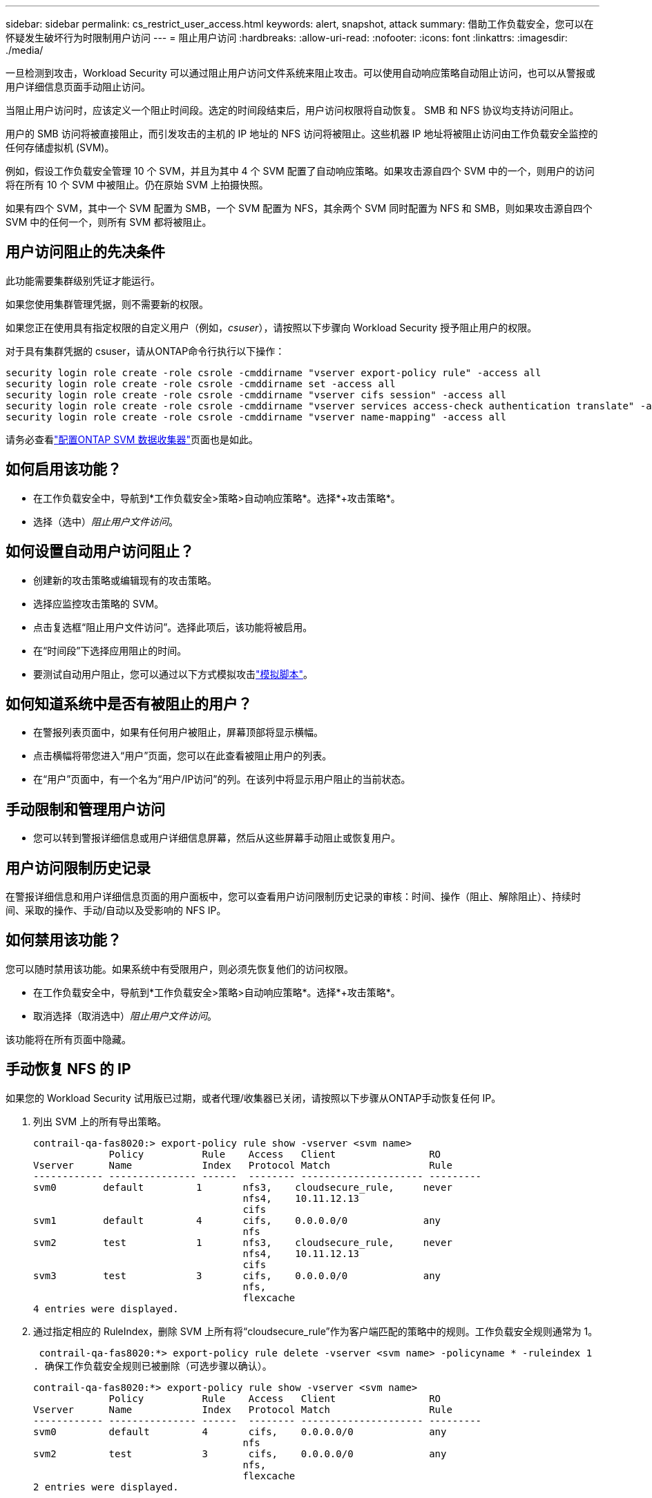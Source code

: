 ---
sidebar: sidebar 
permalink: cs_restrict_user_access.html 
keywords: alert, snapshot,  attack 
summary: 借助工作负载安全，您可以在怀疑发生破坏行为时限制用户访问 
---
= 阻止用户访问
:hardbreaks:
:allow-uri-read: 
:nofooter: 
:icons: font
:linkattrs: 
:imagesdir: ./media/


[role="lead"]
一旦检测到攻击，Workload Security 可以通过阻止用户访问文件系统来阻止攻击。可以使用自动响应策略自动阻止访问，也可以从警报或用户详细信息页面手动阻止访问。

当阻止用户访问时，应该定义一个阻止时间段。选定的时间段结束后，用户访问权限将自动恢复。  SMB 和 NFS 协议均支持访问阻止。

用户的 SMB 访问将被直接阻止，而引发攻击的主机的 IP 地址的 NFS 访问将被阻止。这些机器 IP 地址将被阻止访问由工作负载安全监控的任何存储虚拟机 (SVM)。

例如，假设工作负载安全管理 10 个 SVM，并且为其中 4 个 SVM 配置了自动响应策略。如果攻击源自四个 SVM 中的一个，则用户的访问将在所有 10 个 SVM 中被阻止。仍在原始 SVM 上拍摄快照。

如果有四个 SVM，其中一个 SVM 配置为 SMB，一个 SVM 配置为 NFS，其余两个 SVM 同时配置为 NFS 和 SMB，则如果攻击源自四个 SVM 中的任何一个，则所有 SVM 都将被阻止。



== 用户访问阻止的先决条件

此功能需要集群级别凭证才能运行。

如果您使用集群管理凭据，则不需要新的权限。

如果您正在使用具有指定权限的自定义用户（例如，_csuser_），请按照以下步骤向 Workload Security 授予阻止用户的权限。

对于具有集群凭据的 csuser，请从ONTAP命令行执行以下操作：

....
security login role create -role csrole -cmddirname "vserver export-policy rule" -access all
security login role create -role csrole -cmddirname set -access all
security login role create -role csrole -cmddirname "vserver cifs session" -access all
security login role create -role csrole -cmddirname "vserver services access-check authentication translate" -access all
security login role create -role csrole -cmddirname "vserver name-mapping" -access all
....
请务必查看link:task_add_collector_svm.html["配置ONTAP SVM 数据收集器"]页面也是如此。



== 如何启用该功能？

* 在工作负载安全中，导航到*工作负载安全>策略>自动响应策略*。选择*+攻击策略*。
* 选择（选中）_阻止用户文件访问_。




== 如何设置自动用户访问阻止？

* 创建新的攻击策略或编辑现有的攻击策略。
* 选择应监控攻击策略的 SVM。
* 点击复选框“阻止用户文件访问”。选择此项后，该功能将被启用。
* 在“时间段”下选择应用阻止的时间。
* 要测试自动用户阻止，您可以通过以下方式模拟攻击link:concept_cs_attack_simulator.html["模拟脚本"]。




== 如何知道系统中是否有被阻止的用户？

* 在警报列表页面中，如果有任何用户被阻止，屏幕顶部将显示横幅。
* 点击横幅将带您进入“用户”页面，您可以在此查看被阻止用户的列表。
* 在“用户”页面中，有一个名为“用户/IP访问”的列。在该列中将显示用户阻止的当前状态。




== 手动限制和管理用户访问

* 您可以转到警报详细信息或用户详细信息屏幕，然后从这些屏幕手动阻止或恢复用户。




== 用户访问限制历史记录

在警报详细信息和用户详细信息页面的用户面板中，您可以查看用户访问限制历史记录的审核：时间、操作（阻止、解除阻止）、持续时间、采取的操作、手动/自动以及受影响的 NFS IP。



== 如何禁用该功能？

您可以随时禁用该功能。如果系统中有受限用户，则必须先恢复他们的访问权限。

* 在工作负载安全中，导航到*工作负载安全>策略>自动响应策略*。选择*+攻击策略*。
* 取消选择（取消选中）_阻止用户文件访问_。


该功能将在所有页面中隐藏。



== 手动恢复 NFS 的 IP

如果您的 Workload Security 试用版已过期，或者代理/收集器已关闭，请按照以下步骤从ONTAP手动恢复任何 IP。

. 列出 SVM 上的所有导出策略。
+
....
contrail-qa-fas8020:> export-policy rule show -vserver <svm name>
             Policy          Rule    Access   Client                RO
Vserver      Name            Index   Protocol Match                 Rule
------------ --------------- ------  -------- --------------------- ---------
svm0        default         1       nfs3,    cloudsecure_rule,     never
                                    nfs4,    10.11.12.13
                                    cifs
svm1        default         4       cifs,    0.0.0.0/0             any
                                    nfs
svm2        test            1       nfs3,    cloudsecure_rule,     never
                                    nfs4,    10.11.12.13
                                    cifs
svm3        test            3       cifs,    0.0.0.0/0             any
                                    nfs,
                                    flexcache
4 entries were displayed.
....
. 通过指定相应的 RuleIndex，删除 SVM 上所有将“cloudsecure_rule”作为客户端匹配的策略中的规则。工作负载安全规则通常为 1。
+
 contrail-qa-fas8020:*> export-policy rule delete -vserver <svm name> -policyname * -ruleindex 1
. 确保工作负载安全规则已被删除（可选步骤以确认）。
+
....
contrail-qa-fas8020:*> export-policy rule show -vserver <svm name>
             Policy          Rule    Access   Client                RO
Vserver      Name            Index   Protocol Match                 Rule
------------ --------------- ------  -------- --------------------- ---------
svm0         default         4       cifs,    0.0.0.0/0             any
                                    nfs
svm2         test            3       cifs,    0.0.0.0/0             any
                                    nfs,
                                    flexcache
2 entries were displayed.
....




== 手动恢复 SMB 用户

如果您的 Workload Security 试用版已过期，或者代理/收集器已关闭，请按照以下步骤从ONTAP手动恢复任何用户。

您可以从用户列表页面获取工作负载安全中被阻止的用户列表。

. 使用集群_admin_凭据登录到ONTAP集群（您想要解除用户阻止的位置）。  （对于Amazon FSx，使用 FSx 凭证登录）。
. 运行以下命令列出所有 SVM 中被 Workload Security for SMB 阻止的所有用户：
+
 vserver name-mapping show -direction win-unix -replacement " "
+
....
Vserver:   <vservername>
Direction: win-unix
Position Hostname         IP Address/Mask
-------- ---------------- ----------------
1       -                 -                   Pattern: CSLAB\\US040
                                         Replacement:
2       -                 -                   Pattern: CSLAB\\US030
                                         Replacement:
2 entries were displayed.
....


在上面的输出中，有 2 个用户 (US030、US040) 被域 CSLAB 阻止。

. 一旦我们从上面的输出中识别出位置，运行以下命令来解除对用户的阻止：
+
 vserver name-mapping delete -direction win-unix -position <position>
. 通过运行以下命令确认用户已解除阻止：
+
 vserver name-mapping show -direction win-unix -replacement " "


对于之前被阻止的用户，不应显示任何条目。



== 故障排除

|===
| 问题 | 尝试一下 


| 尽管发生了攻击，但一些用户并未受到限制。 | 1.确保 SVM 的数据收集器和代理处于_正在运行_状态。如果数据收集器和代理停止，工作负载安全将无法发送命令。2.这是因为用户可能从具有以前未使用过的新 IP 的机器访问了存储。限制是通过用户访问存储的主机的 IP 地址进行的。在 UI（警报详细信息 > 此用户的访问限制历史记录 > 受影响的 IP）中检查受限制的 IP 地址列表。如果用户从具有不同于受限 IP 的 IP 的主机访问存储，则用户仍然能够通过非受限 IP 访问存储。如果用户尝试从 IP 受限的主机进行访问，则存储将无法访问。 


| 手动点击“限制访问”会出现“此用户的 IP 地址已被限制”的情况。 | 需要限制的 IP 已被其他用户限制。 


| 无法修改策略。原因：未授权执行该命令。 | 检查是否使用 csuser，是否如上所述授予用户权限。 


| NFS 的用户（IP 地址）阻止有效，但对于 SMB/CIFS，我看到一条错误消息：“SID 到域名转换失败。原因超时：套接字未建立” | 如果 _csuser_ 没有执行 ssh 的权限，则可能会发生这种情况。  （确保集群级别的连接，然后确保用户可以执行 ssh）。 _csuser_ 角色需要这些权限。 https://docs.netapp.com/us-en/cloudinsights/cs_restrict_user_access.html#prerequisites-for-user-access-blocking[]对于具有集群凭据的 _csuser_，请从ONTAP命令行执行以下操作： security login role create -role csrole -cmddirname "vserver export-policy rule" -access all security login role create -role csrole -cmddirname set -access all security login role create -role csrole -cmddirname "vserver cifs session" -access all security login role create -role csrole -cmddirname "vserver services access-check authentication translate" -access all security login role create -role csrole -cmddirname "vserver name-mapping" -access all 如果未使用 _csuser_ 并且使用集群级别的管理员用户，请确保管理员用户具有ONTAP的 ssh 权限。 


| 我收到错误消息 _SID 转换失败。_ _原因：255：错误：命令失败：未授权执行该命令错误：“access-check”不是可识别的命令_，而用户应该被阻止。 | 当 _csuser_ 没有正确的权限时，就会发生这种情况。看link:cs_restrict_user_access.html#prerequisites-for-user-access-blocking["用户访问阻止的先决条件"]了解更多信息。应用权限后，建议重新启动ONTAP数据收集器和用户目录数据收集器。所需的权限命令如下所示。  ---- 安全登录角色创建 -role csrole -cmddirname“vserver export-policy rule”-access all 安全登录角色创建 -role csrole -cmddirname 设置 -access all 安全登录角色创建 -role csrole -cmddirname“vserver cifs session”-access all 安全登录角色创建 -role csrole -cmddirname“vserver services access-check authentication translate”-access all 安全登录角色创建 -role csrole -cmddirname“vserver name-mapping”-access all ---- 
|===